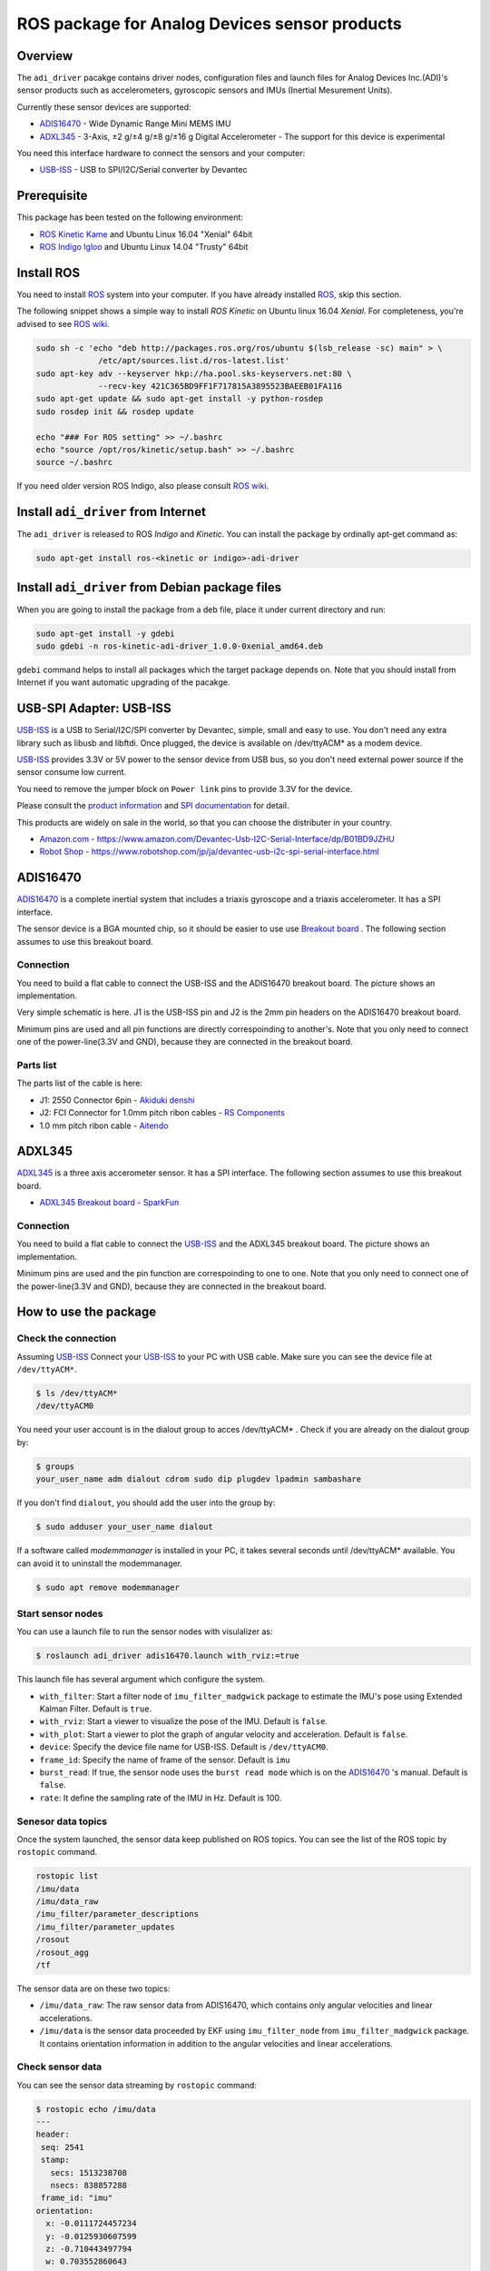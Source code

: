 ROS package for Analog Devices sensor products
##############################################

Overview
========

The ``adi_driver`` pacakge contains driver nodes, configuration files
and launch files for Analog Devices Inc.(ADI)'s sensor products such
as accelerometers, gyroscopic sensors and IMUs (Inertial Mesurement
Units).

Currently these sensor devices are supported:

- `ADIS16470`_
  - Wide Dynamic Range Mini MEMS IMU

- `ADXL345`_
  - 3-Axis, ±2 g/±4 g/±8 g/±16 g Digital Accelerometer
  - The support for this device is experimental

You need this interface hardware to connect the sensors and your computer:
    
- `USB-ISS`_
  - USB to SPI/I2C/Serial converter by Devantec

Prerequisite
============

This package has been tested on the following environment:

- `ROS Kinetic Kame <http://wiki.ros.org/kinetic>`_ and Ubuntu Linux 16.04 "Xenial" 64bit
- `ROS Indigo Igloo <http://wiki.ros.org/indigo>`_ and Ubuntu Linux 14.04 "Trusty" 64bit

Install ROS
===========

You need to install `ROS`_ system into your computer. If you have
already installed `ROS`_, skip this section.

The following snippet shows a simple way to install `ROS Kinetic` on
Ubuntu linux 16.04 `Xenial`. For completeness, you're advised to see
`ROS wiki <http://wiki.ros.org/kinetic/Installation/Ubuntu>`_. 

.. code-block:: bash

   sudo sh -c 'echo "deb http://packages.ros.org/ros/ubuntu $(lsb_release -sc) main" > \
                /etc/apt/sources.list.d/ros-latest.list'
   sudo apt-key adv --keyserver hkp://ha.pool.sks-keyservers.net:80 \
                --recv-key 421C365BD9FF1F717815A3895523BAEEB01FA116
   sudo apt-get update && sudo apt-get install -y python-rosdep
   sudo rosdep init && rosdep update

   echo "### For ROS setting" >> ~/.bashrc
   echo "source /opt/ros/kinetic/setup.bash" >> ~/.bashrc
   source ~/.bashrc

If you need older version ROS Indigo, also please consult `ROS wiki
<http://wiki.ros.org/indigo/Installation/Ubuntu>`_.

Install ``adi_driver`` from Internet
====================================

The ``adi_driver`` is released to ROS `Indigo` and `Kinetic`. You can
install the package by ordinally apt-get command as:

.. code-block:: bash

   sudo apt-get install ros-<kinetic or indigo>-adi-driver

Install ``adi_driver`` from Debian package files
================================================

When you are going to install the package from a deb file, place it
under current directory and run:

.. code-block:: bash

   sudo apt-get install -y gdebi
   sudo gdebi -n ros-kinetic-adi-driver_1.0.0-0xenial_amd64.deb

``gdebi`` command helps to install all packages which the target
package depends on. Note that you should install from Internet if you
want automatic upgrading of the pacakge.

USB-SPI Adapter: USB-ISS
========================
		
.. image:: USB-ISS.jpg
   :align: center
   :width: 60%
        
`USB-ISS`_ is a USB to Serial/I2C/SPI converter by Devantec, simple,
small and easy to use.  You don't need any extra library such as
libusb and libftdi. Once plugged, the device is available on
/dev/ttyACM* as a modem device.

`USB-ISS`_ provides 3.3V or 5V power to the sensor device from USB
bus, so you don't need external power source if the sensor consume low
current.

You need to remove the jumper block on ``Power link`` pins to provide
3.3V for the device.

Please consult the `product information
<https://www.robot-electronics.co.uk/htm/usb_iss_tech.htm>`_ and `SPI
documentation
<https://www.robot-electronics.co.uk/htm/usb_iss_spi_tech.htm>`_ for
detail.

This products are widely on sale in the world, so that you can choose
the distributer in your country.

- `Amazon.com - https://www.amazon.com/Devantec-Usb-I2C-Serial-Interface/dp/B01BD9JZHU <https://www.amazon.com/Devantec-Usb-I2C-Serial-Interface/dp/B01BD9JZHU>`_
- `Robot Shop - https://www.robotshop.com/jp/ja/devantec-usb-i2c-spi-serial-interface.html <https://www.robotshop.com/jp/ja/devantec-usb-i2c-spi-serial-interface.html>`_

ADIS16470
=========

`ADIS16470`_ is a complete inertial system that includes a triaxis
gyroscope and a triaxis accelerometer. It has a SPI interface.

.. image:: ADIS16470_Breakout.jpg
   :width: 60%
   :align: center
	
The sensor device is a BGA mounted chip, so it should be easier to use
use `Breakout board
<http://www.analog.com/en/design-center/evaluation-hardware-and-software/evaluation-boards-kits/EVAL-ADIS16470.html>`_
. The following section assumes to use this breakout board.

Connection
----------

.. image:: ADIS16470_Connection.jpg
   :align: center
   :width: 60%

You need to build a flat cable to connect the USB-ISS and the
ADIS16470 breakout board. The picture shows an implementation.

Very simple schematic is here. J1 is the USB-ISS pin and J2 is the 2mm
pin headers on the ADIS16470 breakout board.

.. image:: ADIS16470_Cable.png
   :align: center
   :width: 60%

Minimum pins are used and all pin functions are directly
correspoinding to another's. Note that you only need to connect one of
the power-line(3.3V and GND), because they are connected in the
breakout board.

Parts list
----------

The parts list of the cable is here:

- J1: 2550 Connector 6pin
  - `Akiduki denshi <http://akizukidenshi.com/catalog/g/gC-12155/>`_
- J2: FCI Connector for 1.0mm pitch ribon cables
  - `RS Components <https://jp.rs-online.com/web/p/idc-connectors/6737749/>`_
- 1.0 mm pitch ribon cable
  - `Aitendo <http://www.aitendo.com/product/11809>`_

ADXL345
=======

`ADXL345`_ is a three axis accerometer sensor. It has a SPI interface.
The following section assumes to use this breakout board.

- `ADXL345 Breakout board - SparkFun <https://www.sparkfun.com/products/9836>`_

.. image:: ADXL345_Breakout.jpg
   :align: center
   :width: 60%

Connection
----------

You need to build a flat cable to connect the `USB-ISS`_ and the
ADXL345 breakout board. The picture shows an implementation.

.. image:: ADXL345_Connection.jpg
   :align: center
   :width: 60%
           
Minimum pins are used and the pin function are correspoinding to one
to one. Note that you only need to connect one of the power-line(3.3V
and GND), because they are connected in the breakout board.
    
How to use the package
======================

Check the connection
--------------------

Assuming `USB-ISS`_ 
Connect your `USB-ISS`_ to your PC with USB cable. Make sure you can see the
device file at ``/dev/ttyACM*``.

.. code-block:: bash

   $ ls /dev/ttyACM*
   /dev/ttyACM0

You need your user account is in the dialout group to acces /dev/ttyACM* . Check if you are already on the dialout group by:

.. code-block:: bash

   $ groups
   your_user_name adm dialout cdrom sudo dip plugdev lpadmin sambashare

If you don't find ``dialout``, you should add the user into the group by:
   
.. code-block:: bash

   $ sudo adduser your_user_name dialout

If a software called `modemmanager` is installed in your PC, it takes
several seconds until /dev/ttyACM* available. You can avoid it to
uninstall the modemmanager.

.. code-block:: bash

   $ sudo apt remove modemmanager

Start sensor nodes
------------------
                
You can use a launch file to run the sensor nodes with visulalizer as:

.. code-block:: bash

   $ roslaunch adi_driver adis16470.launch with_rviz:=true

This launch file has several argument which configure the system.

- ``with_filter``: Start a filter node of ``imu_filter_madgwick``
  package to estimate the IMU's pose using Extended Kalman
  Filter. Default is ``true``.
- ``with_rviz``: Start a viewer to visualize the pose of the
  IMU. Default is ``false``.
- ``with_plot``: Start a viewer to plot the graph of angular velocity
  and acceleration. Default is ``false``.
- ``device``: Specify the device file name for USB-ISS. Default is
  ``/dev/ttyACM0``.
- ``frame_id``: Specify the name of frame of the sensor. Default is
  ``imu``
- ``burst_read``: If true, the sensor node uses the ``burst read
  mode`` which is on the `ADIS16470`_ 's manual. Default is ``false``.
- ``rate``: It define the sampling rate of the IMU in Hz. Default
  is 100.

Senesor data topics
-------------------

Once the system launched, the sensor data keep published on ROS
topics. You can see the list of the ROS topic by ``rostopic`` command.
  
.. code-block:: bash

  rostopic list
  /imu/data
  /imu/data_raw
  /imu_filter/parameter_descriptions
  /imu_filter/parameter_updates
  /rosout
  /rosout_agg
  /tf

The sensor data are on these two topics:
  
- ``/imu/data_raw``: The raw sensor data from ADIS16470, which
  contains only angular velocities and linear accelerations.

- ``/imu/data`` is the sensor data proceeded by EKF using
  ``imu_filter_node`` from ``imu_filter_madgwick`` package. It
  contains orientation information in addition to the angular
  velocities and linear accelerations.

Check sensor data
-----------------

You can see the sensor data streaming by ``rostopic`` command:

.. code-block:: bash

   $ rostopic echo /imu/data
   ---
   header: 
    seq: 2541
    stamp: 
      secs: 1513238708
      nsecs: 838857288
    frame_id: "imu"
   orientation: 
     x: -0.0111724457234
     y: -0.0125930607599
     z: -0.710443497794
     w: 0.703552860643
   orientation_covariance: [0.0, 0.0, 0.0, 0.0, 0.0, 0.0, 0.0, 0.0, 0.0]
   angular_velocity: 
     x: 0.00750825006126
     y: -0.0128681014395
     z: 0.000681076817177
   angular_velocity_covariance: [0.0, 0.0, 0.0, 0.0, 0.0, 0.0, 0.0, 0.0, 0.0]
   linear_acceleration: 
     x: 0.3929231987
     y: 0.00754166793823
     z: 10.0754171448
   linear_acceleration_covariance: [0.0, 0.0, 0.0, 0.0, 0.0, 0.0, 0.0, 0.0, 0.0]
   ---

Type of the sensor data
-----------------------

``sensor_msgs/Imu`` is the sensor message type for IMUs.
    
.. code-block:: bash

   $ rosmsg show sensor_msgs/Imu
   
   std_msgs/Header header
       uint32 seq
       time stamp
       string frame_id
   geometry_msgs/Quaternion orientation
       float64 x
       float64 y
       float64 z
       float64 w
   float64[9] orientation_covariance
   geometry_msgs/Vector3 angular_velocity
       float64 x
       float64 y
       float64 z
   float64[9] angular_velocity_covariance
   geometry_msgs/Vector3 linear_acceleration
       float64 x
       float64 y
       float64 z
       float64[9] linear_acceleration_covariance

Visulaization
-------------
       
You can see the model of ADIS16470 breakout board in rviz
panel. ``launch/imu.rviz`` is the config file for rviz.

.. code-block:: bash
                
   $ roslaunch adi_driver adis16470.launch with_rviz:=true

.. image:: img_rviz.png
   :align: center
   :width: 60%

You can plot the magnitude of sensor value on graphs using
``rqt_plot``.

.. code-block:: bash

   $ roslaunch adi_driver adis16470.launch with_plot:=true
           
.. image:: img_rqt_plot.png
   :align: center
   :width: 60%

.. _ROS: http://ros.org/
.. _ADIS16470: http://www.analog.com/en/products/mems/inertial-measurement-units/adis16470.html
.. _ADXL345: http://www.analog.com/en/products/mems/accelerometers/adxl345.html
.. _USB-ISS: https://www.robot-electronics.co.uk/htm/usb_iss_tech.htm
